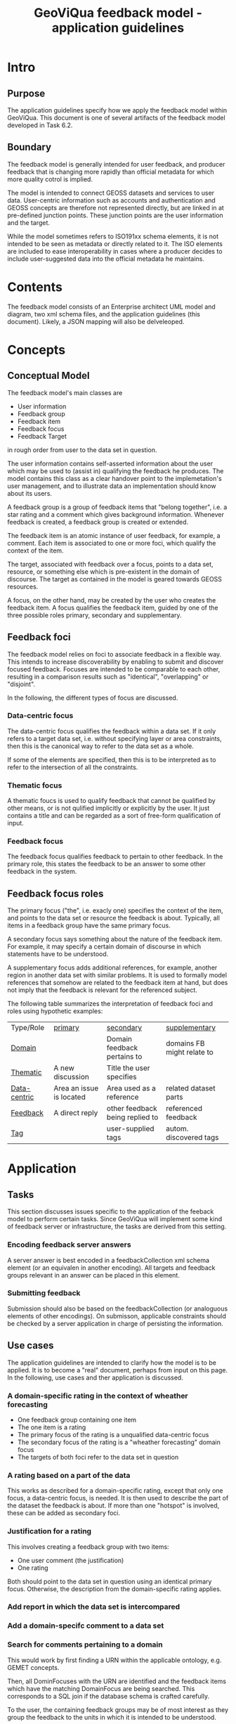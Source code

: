 #+TITLE: GeoViQua feedback model - application guidelines

* Intro
** Purpose
   The application guidelines specify how we apply the feedback model
   within GeoViQua.  This document is one of several artifacts of the
   feedback model developed in Task 6.2.
** Boundary
   The feedback model is generally intended for user feedback, and
   producer feedback that is changing more rapidly than official
   metadata for which more quality cotrol is implied.

   The model is intended to connect GEOSS datasets and services to
   user data. User-centric information such as accounts and
   authentication and GEOSS concepts are therefore not represented
   directly, but are linked in at pre-defined junction points. These
   junction points are the user information and the target.

   While the model sometimes refers to ISO191xx schema elements, it is
   not intended to be seen as metadata or directly related to it. The
   ISO elements are included to ease interoperability in cases where a
   producer decides to include user-suggested data into the official
   metadata he maintains.
* Contents
  The feedback model consists of an Enterprise architect UML model and
  diagram, two xml schema files, and the application guidelines (this document).
  Likely, a JSON mapping will also be delveleoped.
* Concepts
** Conceptual Model

The feedback model's main classes are
 - User information
 - Feedback group
 - Feedback item
 - Feedback focus
 - Feedback Target 

in rough order from user to the data set in question.

The user information contains self-asserted information about the user
which may be used to (assist in) qualifying the feedback he
produces. The model contains this class as a clear handover point to
the implemetation's user management, and to illustrate data an
implementation should know about its users.

A feedback group is a group of feedback items that "belong together",
i.e. a star rating and a comment which gives background
information. Whenever feedback is created, a feedback group is
created or extended.

The feedback item is an atomic instance of user feedback, for example,
a comment. Each item is associated to one or more foci, which qualify
the context of the item.

The target, associated with feedback over a focus, points to a data
set, resource, or something else which is pre-existent in the domain
of discourse. The target as contained in the model is geared towards
GEOSS resources.

A focus, on the other hand, may be created by the user who creates the
feedback item. A focus qualifies the feedback item, guided by one of
the three possible roles primary, secondary and supplementary.
  
** Feedback foci
   The feedback model relies on foci to associate feedback in a flexible
   way. This intends to increase discoverability by enabling
   to submit and discover focused feedback. Focuses are intended
   to be comparable to each other, resulting in a comparison results
   such as "identical", "overlapping" or "disjoint".

   In the following, the different types of focus are discussed.

*** Data-centric focus
    The data-centric focus qualifies the feedback within a data set.
    If it only refers to a target data set, i.e. without specifying
    layer or area constraints, then this is the canonical way to refer
    to the data set as a whole.

    If some of the elements are specified, then this is to be
    interpreted as to refer to the intersection of all the
    constraints.
*** Thematic focus
    A thematic foucs is used to qualify feedback that cannot be
    qualified by other means, or is not qulified implicitly or
    explicitly by the user. It just contains a title and can be
    regarded as a sort of free-form qualification of input.
*** Feedback focus
    The feedback focus qualifies feedback to pertain to other feedback.
    In the primary role, this states the feedback to be an answer to some
    other feedback in the system.
** Feedback focus roles
The primary focus ("the", i.e. exacly one) specifies the context of
the item, and points to the data set or resource the feedback is
about. Typically, all items in a feedback group have the same
primary focus.

A secondary focus says something about the nature of the feedback
item. For example, it may specify a certain domain of discourse in
which statements have to be understood.

A supplementary focus adds additional references, for example, another
region in another data set with similar problems. It is used to
formally model references that somehow are related to the feedback
item at hand, but does not imply that the feedback is relevant for the
referenced subject.

The following table summarizes the interpretation of feedback foci and
roles using hypothetic examples:

| Type/Role      | _primary_                | _secondary_                     | _supplementary_            |
| _Domain_       |                          | Domain feedback pertains to     | domains FB might relate to |
| _Thematic_     | A new discussion         | Title the user specifies        |                            |
| _Data-centric_ | Area an issue is located | Area used as a reference        | related dataset parts      |
| _Feedback_     | A direct reply           | other feedback being replied to | referenced feedback        |
| _Tag_          |                          | user-supplied tags              | autom. discovered tags     |
#+CAPTION: [Feedback type and roles]{Examples of interpreting the feedback types in different roles.}

* Application
** Tasks
   This section discusses issues specific to the application of the
   feeback model to perform certain tasks. Since GeoViQua will implement
   some kind of feedback server or infrastructure, the tasks are derived from
   this setting.
*** Encoding feedback server answers
    A server answer is best encoded in a feedbackCollection xml schema
    element (or an equivalen in another encoding).  All targets and
    feedback groups relevant in an answer can be placed in this
    element.
*** Submitting feedback
    Submission should also be based on the feedbackCollection (or
    analoguous elements of other encodings).  On submisson, applicable
    constraints should be checked by a server application in charge of
    persisting the information.
** Use cases
   The application guidelines are intended to clarify how the model is
   to be applied. It is to become a "real" document, perhaps from input
   on this page. In the following, use cases and ther application is
   discussed.
*** A domain-specific rating in the context of wheather forecasting
    - One feedback group containing one item
    - The one item is a rating
    - The primary focus of the rating is a unqualified data-centric focus
    - The secondary focus of the rating is a "wheather forecasting" domain focus
    - The targets of both foci refer to the data set in question
*** A rating based on a part of the data
    This works as described for a domain-specific rating, except that
    only one focus, a data-centric focus, is needed.  It is then used
    to describe the part of the dataset the feedback is about.  If more
    than one "hotspot" is involved, these can be added as secondary
    foci.
*** Justification for a rating
    This involves creating a feedback group with two items:
    - One user comment (the justification)
    - One rating
    Both should point to the data set in question using an identical
    primary focus. Otherwise, the description from the domain-specific
    rating applies.
*** Add report in which the data set is intercompared
*** Add a domain-specifc comment to a data set
*** Search for comments pertaining to a domain
    This would work by first finding a URN within the applicable ontology,
    e.g. GEMET concepts.

    Then, all DominFocuses with the URN are identified and the feedback items
    which have the matching DomainFocus are being searched. This corresponds
    to a SQL join if the database schema is crafted carefully.

    To the user, the containing feedback groups may be of most interest as they
    group the feedback to the units in which it is intended to be understood.
** Constraints
   This section discusses constraints that (may) make sense within
   GeoViQua, but are not enforced at the conceptual model or XSD level.
*** FB Group may not span datasets
    The primary foci of all items in a group may only target one
    dataset.  This seems sensible in general, but may need to be
    relaxed for certain use cases.
*** Not more than one comment in a group
    This is a bit dependent on how large a feedback group makes sense. If we
    allow to extend feedback groups, e.g. to allow a group of people to submit
    feedback together, then this restriction is probably pointless.
*** Require domain focus
    We could require one ore more domain foci to be added to each
    feedback item. With user accounts and sensible defaults this might lead
    to better qualified feedback.
* Diverse Issues
** Identifiers - uniqueness and canonicalization
   The target is not really intended to be defined within the
   model. Potentially the target should solve the problem of creating
   referenceable hierarchies and could be shared with other models,
   i.e. from a feedback perspective it merely establishes the context
   that really lives outside in GEOSS.

   It has been decided that, for the purpose of modelling feeback,
   the existence of a globally unique identifier for the referenced
   resources can be postulated.

   As far as we could determine, that is not the case within GEOSS.
   For prototyping and evaluation that may be acceptable, but later on
   there would need to exist a service of some kind which is capable
   of canonicalizing dataset identifiers.
** Identifiers - Granularity
   Not every feedback target can be assumed to have an identifier,
   because GEOSS datasets are of mixed granularity. As a result,
   targets need to be able to discern concepts that are accumulated at
   the granularity that can be identified using external identifers.

   For example, a dataset may be organized into layers which do not have
   a GEOSS identifier. To be able to target such a layer, the targets
   should be equipped with a locally (within the dataset) layer identifier
   (e.g. a name) and a parent target which contains the actual GEOSS
   identifier (possibly canonicalized).
** Default value recommendations
*** Domain
    The first user domain, if known, may be advertised as default
    in the UI for generating feedback. Thus, a default domain focus would be added
    which matches the user's background.
** Application domain ontology
   GEMET concepts seems a good candidate for a domain ontology, which would be
   used to properly identify relevant feedback. Also see the search comments
   use case.
* Summary
